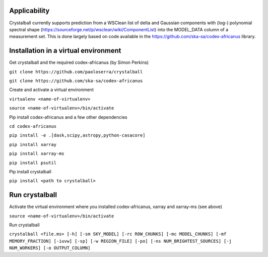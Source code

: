 Applicability
=============

Crystalball currently supports prediction from a WSClean list of delta and Gaussian components with (log-) polynomial spectral shape (https://sourceforge.net/p/wsclean/wiki/ComponentList) into the MODEL_DATA column of a measurement set. This is done largely based on code available in the https://github.com/ska-sa/codex-africanus library.

Installation in a virtual environment
=====================================

Get crystalball and the required codex-africanus (by Simon Perkins)

``git clone https://github.com/paoloserra/crystalball``

``git clone https://github.com/ska-sa/codex-africanus``


Create and activate a virtual environment

``virtualenv <name-of-virtualenv>``

``source <name-of-virtualenv>/bin/activate``

Pip install codex-africanus and a few other dependencies

``cd codex-africanus``

``pip install -e .[dask,scipy,astropy,python-casacore]``

``pip install xarray``

``pip install xarray-ms``
  
``pip install psutil``

Pip install crystalball

``pip install <path to crystalball>``

Run crystalball
===============

Activate the virtual environment where you installed codex-africanus, xarray and xarray-ms (see above)

``source <name-of-virtualenv>/bin/activate``

Run crystalball

``crystalball <file.ms> [-h] [-sm SKY_MODEL] [-rc ROW_CHUNKS] [-mc MODEL_CHUNKS] [-mf MEMORY_FRACTION] [-iuvw] [-sp] [-w REGION_FILE] [-po] [-ns NUM_BRIGHTEST_SOURCES] [-j NUM_WORKERS] [-o OUTPUT_COLUMN]``
